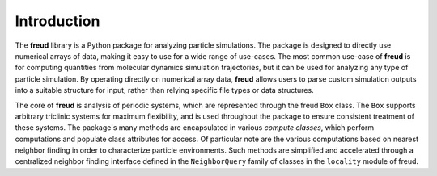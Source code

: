 ============
Introduction
============

The **freud** library is a Python package for analyzing particle simulations.
The package is designed to directly use numerical arrays of data, making it easy to use for a wide range of use-cases.
The most common use-case of **freud** is for computing quantities from molecular dynamics simulation trajectories, but it can be used for analyzing any type of particle simulation.
By operating directly on numerical array data, **freud** allows users to parse custom simulation outputs into a suitable structure for input, rather than relying specific file types or data structures.

The core of **freud** is analysis of periodic systems, which are represented through the freud ``Box`` class.
The ``Box`` supports arbitrary triclinic systems for maximum flexibility, and is used throughout the package to ensure consistent treatment of these systems.
The package's many methods are encapsulated in various *compute classes*, which perform computations and populate class attributes for access.
Of particular note are the various computations based on nearest neighbor finding in order to characterize particle environments.
Such methods are simplified and accelerated through a centralized neighbor finding interface defined in the ``NeighborQuery`` family of classes in the ``locality`` module of freud.

